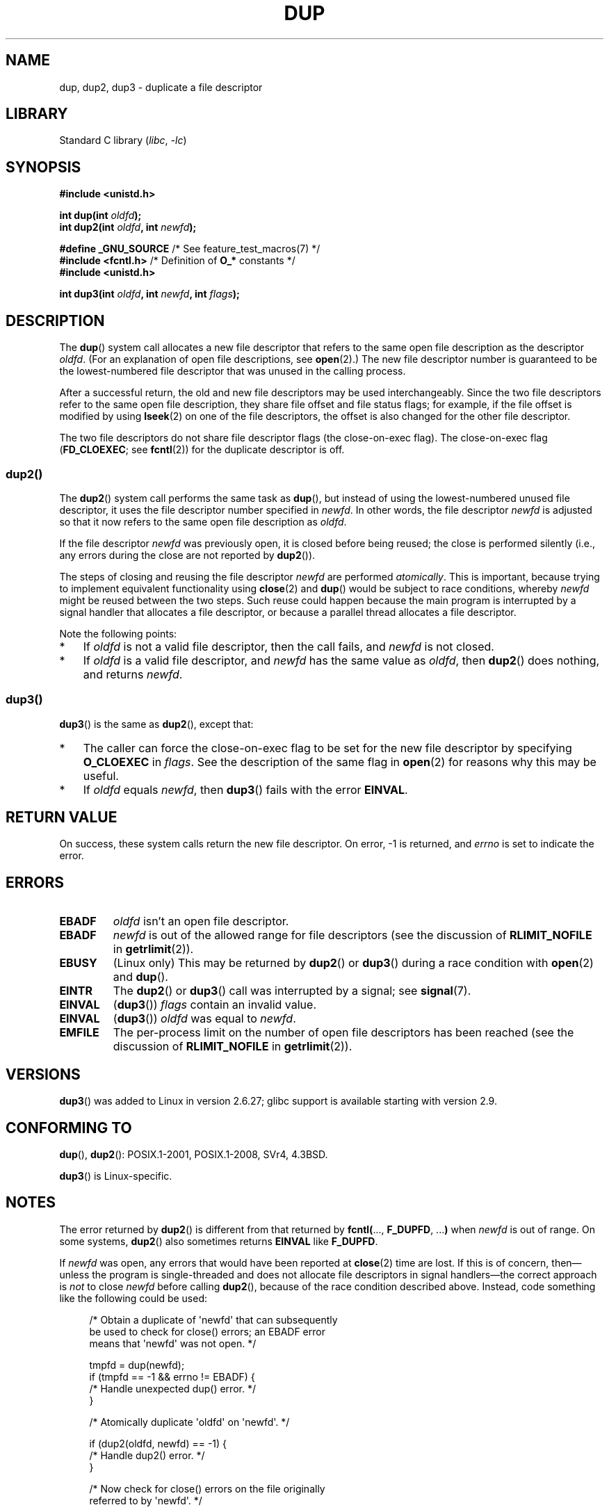 .\" This manpage is Copyright (C) 1992 Drew Eckhardt;
.\" and Copyright (C) 1993 Michael Haardt, Ian Jackson.
.\" and Copyright (C) 2005, 2008 Michael Kerrisk <mtk.manpages@gmail.com>
.\" and Copyright (C) 2014 Michael Kerrisk <mtk.manpages@gmail.com>
.\"
.\" SPDX-License-Identifier: Linux-man-pages-copyleft
.\"
.\" Modified 1993-07-21, Rik Faith <faith@cs.unc.edu>
.\" Modified 1994-08-21, Michael Chastain <mec@shell.portal.com>:
.\"   Fixed typos.
.\" Modified 1997-01-31, Eric S. Raymond <esr@thyrsus.com>
.\" Modified 2002-09-28, aeb
.\" 2009-01-12, mtk, reordered text in DESCRIPTION and added some
.\"     details for dup2().
.\" 2008-10-09, mtk: add description of dup3()
.\"
.TH DUP 2 2021-03-22 "Linux" "Linux Programmer's Manual"
.SH NAME
dup, dup2, dup3 \- duplicate a file descriptor
.SH LIBRARY
Standard C library
.RI ( libc ", " \-lc )
.SH SYNOPSIS
.nf
.B #include <unistd.h>
.PP
.BI "int dup(int " oldfd );
.BI "int dup2(int " oldfd ", int " newfd );
.PP
.BR "#define _GNU_SOURCE" "             /* See feature_test_macros(7) */"
.BR "#include <fcntl.h>" "              /* Definition of " O_* " constants */"
.B #include <unistd.h>
.PP
.BI "int dup3(int " oldfd ", int " newfd ", int " flags );
.fi
.SH DESCRIPTION
The
.BR dup ()
system call allocates a new file descriptor that refers to the same
open file description as the descriptor
.IR oldfd .
(For an explanation of open file descriptions, see
.BR open (2).)
The new file descriptor number is guaranteed to be the lowest-numbered
file descriptor that was unused in the calling process.
.PP
After a successful return,
the old and new file descriptors may be used interchangeably.
Since the two file descriptors refer to the same open file description,
they share file offset and file status flags;
for example, if the file offset is modified by using
.BR lseek (2)
on one of the file descriptors,
the offset is also changed for the other file descriptor.
.PP
The two file descriptors do not share file descriptor flags
(the close-on-exec flag).
The close-on-exec flag
.RB ( FD_CLOEXEC ;
see
.BR fcntl (2))
for the duplicate descriptor is off.
.\"
.SS dup2()
The
.BR dup2 ()
system call performs the same task as
.BR dup (),
but instead of using the lowest-numbered unused file descriptor,
it uses the file descriptor number specified in
.IR newfd .
In other words,
the file descriptor
.I newfd
is adjusted so that it now refers to the same open file description as
.IR oldfd .
.PP
If the file descriptor
.IR newfd
was previously open, it is closed before being reused;
the close is performed silently
(i.e., any errors during the close are not reported by
.BR dup2 ()).
.PP
The steps of closing and reusing the file descriptor
.IR newfd
are performed
.IR atomically .
This is important, because trying to implement equivalent functionality using
.BR close (2)
and
.BR dup ()
would be
subject to race conditions, whereby
.I newfd
might be reused between the two steps.
Such reuse could happen because the main program is interrupted
by a signal handler that allocates a file descriptor,
or because a parallel thread allocates a file descriptor.
.PP
Note the following points:
.IP * 3
If
.I oldfd
is not a valid file descriptor, then the call fails, and
.I newfd
is not closed.
.IP *
If
.I oldfd
is a valid file descriptor, and
.I newfd
has the same value as
.IR oldfd ,
then
.BR dup2 ()
does nothing, and returns
.IR newfd .
.\"
.SS dup3()
.BR dup3 ()
is the same as
.BR dup2 (),
except that:
.IP * 3
The caller can force the close-on-exec flag to be set
for the new file descriptor by specifying
.BR O_CLOEXEC
in
.IR flags .
See the description of the same flag in
.BR open (2)
for reasons why this may be useful.
.IP *
.\" Ulrich Drepper, LKML, 2008-10-09:
.\"	We deliberately decided on this change.  Otherwise, what is the
.\"	result of dup3(fd, fd, O_CLOEXEC)?
If
.IR oldfd
equals
.IR newfd ,
then
.BR dup3 ()
fails with the error
.BR EINVAL .
.SH RETURN VALUE
On success, these system calls
return the new file descriptor.
On error, \-1 is returned, and
.I errno
is set to indicate the error.
.SH ERRORS
.TP
.B EBADF
.I oldfd
isn't an open file descriptor.
.TP
.B EBADF
.I newfd
is out of the allowed range for file descriptors (see the discussion of
.BR RLIMIT_NOFILE
in
.BR getrlimit (2)).
.TP
.B EBUSY
(Linux only) This may be returned by
.BR dup2 ()
or
.BR dup3 ()
during a race condition with
.BR open (2)
and
.BR dup ().
.TP
.B EINTR
The
.BR dup2 ()
or
.BR dup3 ()
call was interrupted by a signal; see
.BR signal (7).
.TP
.B EINVAL
.RB ( dup3 ())
.I flags
contain an invalid value.
.TP
.B EINVAL
.RB ( dup3 ())
.I oldfd
was equal to
.IR newfd .
.TP
.B EMFILE
The per-process limit on the number of open file descriptors has been reached
(see the discussion of
.BR RLIMIT_NOFILE
in
.BR getrlimit (2)).
.SH VERSIONS
.BR dup3 ()
was added to Linux in version 2.6.27;
glibc support is available starting with
version 2.9.
.SH CONFORMING TO
.BR dup (),
.BR dup2 ():
POSIX.1-2001, POSIX.1-2008, SVr4, 4.3BSD.
.PP
.BR dup3 ()
is Linux-specific.
.\" SVr4 documents additional
.\" EINTR and ENOLINK error conditions.  POSIX.1 adds EINTR.
.\" The EBUSY return is Linux-specific.
.SH NOTES
The error returned by
.BR dup2 ()
is different from that returned by
.BR fcntl( "..., " F_DUPFD ", ..." )
when
.I newfd
is out of range.
On some systems,
.BR dup2 ()
also sometimes returns
.B EINVAL
like
.BR F_DUPFD .
.PP
If
.I newfd
was open, any errors that would have been reported at
.BR close (2)
time are lost.
If this is of concern,
then\(emunless the program is single-threaded and does not allocate
file descriptors in signal handlers\(emthe correct approach is
.I not
to close
.I newfd
before calling
.BR dup2 (),
because of the race condition described above.
Instead, code something like the following could be used:
.PP
.in +4n
.EX
/* Obtain a duplicate of \(aqnewfd\(aq that can subsequently
   be used to check for close() errors; an EBADF error
   means that \(aqnewfd\(aq was not open. */

tmpfd = dup(newfd);
if (tmpfd == \-1 && errno != EBADF) {
    /* Handle unexpected dup() error. */
}

/* Atomically duplicate \(aqoldfd\(aq on \(aqnewfd\(aq. */

if (dup2(oldfd, newfd) == \-1) {
    /* Handle dup2() error. */
}

/* Now check for close() errors on the file originally
   referred to by \(aqnewfd\(aq. */

if (tmpfd != \-1) {
    if (close(tmpfd) == \-1) {
        /* Handle errors from close. */
    }
}
.EE
.in
.SH SEE ALSO
.BR close (2),
.BR fcntl (2),
.BR open (2),
.BR pidfd_getfd (2)
